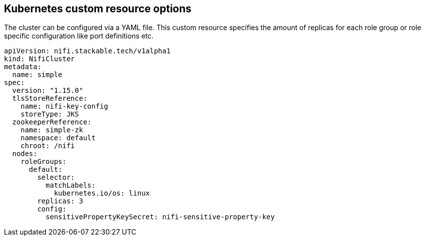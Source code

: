 == Kubernetes custom resource options
The cluster can be configured via a YAML file. This custom resource specifies the amount of replicas for each role group or role specific configuration like port definitions etc.

[source,yaml]
----
apiVersion: nifi.stackable.tech/v1alpha1
kind: NifiCluster
metadata:
  name: simple
spec:
  version: "1.15.0"
  tlsStoreReference:
    name: nifi-key-config
    storeType: JKS
  zookeeperReference:
    name: simple-zk
    namespace: default
    chroot: /nifi
  nodes:
    roleGroups:
      default:
        selector:
          matchLabels:
            kubernetes.io/os: linux
        replicas: 3
        config:
          sensitivePropertyKeySecret: nifi-sensitive-property-key
----
